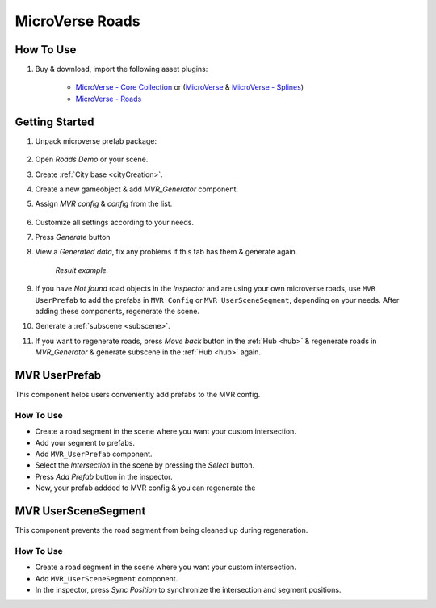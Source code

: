 .. _mvr:

MicroVerse Roads
============

How To Use
------------

#. Buy & download, import the following asset plugins:

	* `MicroVerse - Core Collection <https://assetstore.unity.com/packages/tools/terrain/microverse-core-collection-232976>`_ or (`MicroVerse <https://assetstore.unity.com/packages/tools/terrain/microverse-232972>`_ & `MicroVerse - Splines <https://assetstore.unity.com/packages/tools/terrain/microverse-splines-232974>`_)
	* `MicroVerse - Roads <https://assetstore.unity.com/packages/tools/terrain/microverse-roads-208590>`_

Getting Started
------------

#. Unpack microverse prefab package:

	.. image:: /images/integration/mvr1.png

#. Open `Roads Demo` or your scene.
#. Create :ref:`City base <cityCreation>`.
#. Create a new gameobject & add `MVR_Generator` component.
#. Assign `MVR config` & `config` from the list. 

	.. image:: /images/integration/mvr2.png
	
#. Customize all settings according to your needs.
#. Press `Generate` button
#. View a `Generated data`, fix any problems if this tab has them & generate again.

	.. image:: /images/integration/mvr3.png
	`Result example.`
		
#. If you have `Not found` road objects in the `Inspector` and are using your own microverse roads, use ``MVR UserPrefab`` to add the prefabs in ``MVR Config`` or ``MVR UserSceneSegment``, depending on your needs. After adding these components, regenerate the scene.
#. Generate a :ref:`subscene <subscene>`.
#. If you want to regenerate roads, press `Move back` button in the :ref:`Hub <hub>` & regenerate roads in `MVR_Generator` & generate subscene in the :ref:`Hub <hub>` again.

MVR UserPrefab
------------

This component helps users conveniently add prefabs to the MVR config.

How To Use
~~~~~~~~~~~~

* Create a road segment in the scene where you want your custom intersection.
* Add your segment to prefabs.
* Add ``MVR_UserPrefab`` component.
* Select the `Intersection` in the scene by pressing the `Select` button.
* Press `Add Prefab` button in the inspector.
* Now, your prefab addded to MVR config & you can regenerate the 

MVR UserSceneSegment
------------

This component prevents the road segment from being cleaned up during regeneration.

How To Use
~~~~~~~~~~~~

* Create a road segment in the scene where you want your custom intersection.
* Add ``MVR_UserSceneSegment`` component.
* In the inspector, press `Sync Position` to synchronize the intersection and segment positions.
